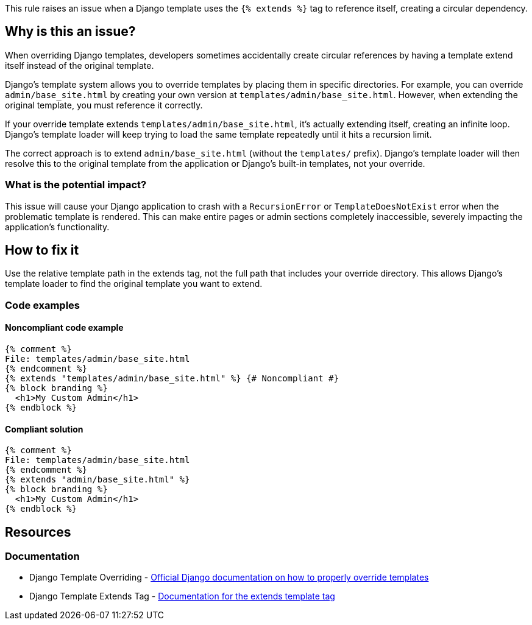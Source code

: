 This rule raises an issue when a Django template uses the `{% extends %}` tag to reference itself, creating a circular dependency.

== Why is this an issue?

When overriding Django templates, developers sometimes accidentally create circular references by having a template extend itself instead of the original template.

Django's template system allows you to override templates by placing them in specific directories. For example, you can override `admin/base_site.html` by creating your own version at `templates/admin/base_site.html`. However, when extending the original template, you must reference it correctly.

If your override template extends `templates/admin/base_site.html`, it's actually extending itself, creating an infinite loop. Django's template loader will keep trying to load the same template repeatedly until it hits a recursion limit.

The correct approach is to extend `admin/base_site.html` (without the `templates/` prefix). Django's template loader will then resolve this to the original template from the application or Django's built-in templates, not your override.

=== What is the potential impact?

This issue will cause your Django application to crash with a `RecursionError` or `TemplateDoesNotExist` error when the problematic template is rendered. This can make entire pages or admin sections completely inaccessible, severely impacting the application's functionality.

== How to fix it

Use the relative template path in the extends tag, not the full path that includes your override directory. This allows Django's template loader to find the original template you want to extend.

=== Code examples

==== Noncompliant code example

[source,django,diff-id=1,diff-type=noncompliant]
----
{% comment %}
File: templates/admin/base_site.html
{% endcomment %}
{% extends "templates/admin/base_site.html" %} {# Noncompliant #}
{% block branding %}
  <h1>My Custom Admin</h1>
{% endblock %}
----

==== Compliant solution

[source,django,diff-id=1,diff-type=compliant]
----
{% comment %}
File: templates/admin/base_site.html
{% endcomment %}
{% extends "admin/base_site.html" %}
{% block branding %}
  <h1>My Custom Admin</h1>
{% endblock %}
----

== Resources

=== Documentation

 * Django Template Overriding - https://docs.djangoproject.com/en/stable/howto/overriding-templates/[Official Django documentation on how to properly override templates]

 * Django Template Extends Tag - https://docs.djangoproject.com/en/stable/ref/templates/builtins/#extends[Documentation for the extends template tag]

